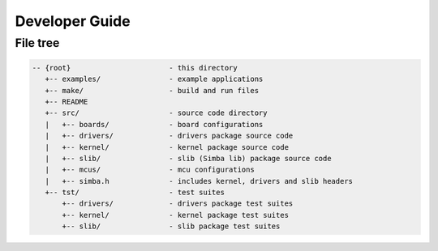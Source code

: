 Developer Guide
===============

File tree
---------

.. code-block:: c

    -- {root}                       - this directory
       +-- examples/                - example applications
       +-- make/                    - build and run files
       +-- README
       +-- src/                     - source code directory
       |   +-- boards/              - board configurations
       |   +-- drivers/             - drivers package source code
       |   +-- kernel/              - kernel package source code
       |   +-- slib/                - slib (Simba lib) package source code
       |   +-- mcus/                - mcu configurations
       |   +-- simba.h              - includes kernel, drivers and slib headers
       +-- tst/                     - test suites
           +-- drivers/             - drivers package test suites
           +-- kernel/              - kernel package test suites
           +-- slib/                - slib package test suites
